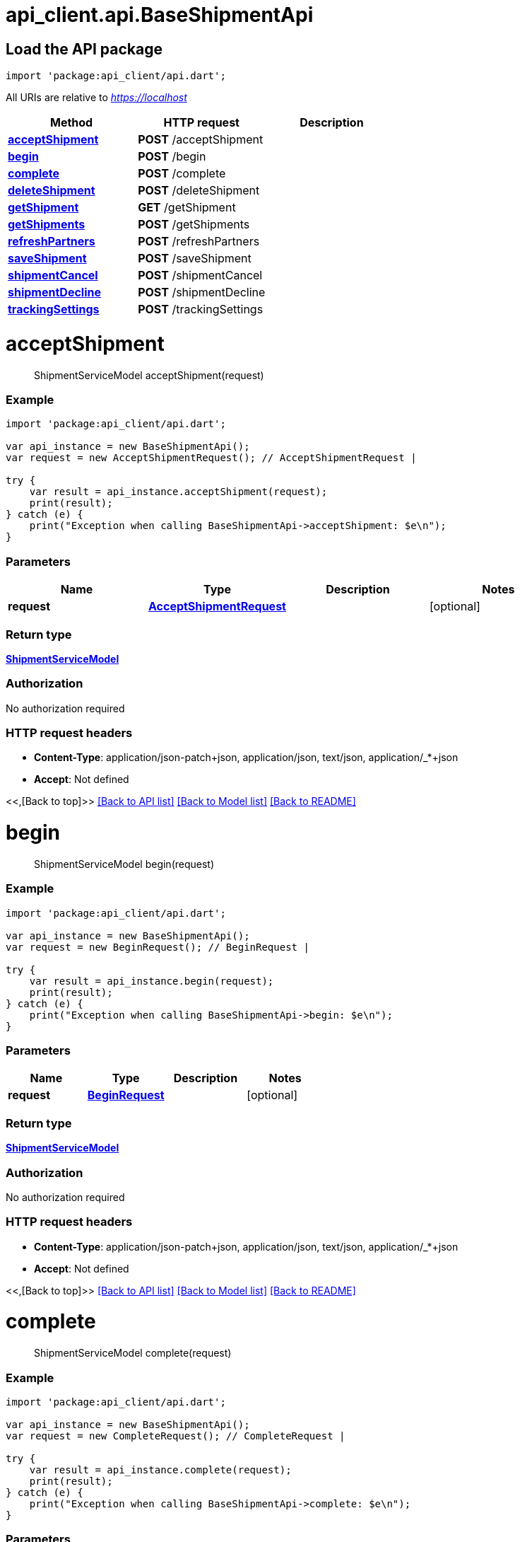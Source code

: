 = api_client.api.BaseShipmentApi
:doctype: book

== Load the API package

[source,dart]
----
import 'package:api_client/api.dart';
----

All URIs are relative to _https://localhost_

|===
| Method | HTTP request | Description

| link:BaseShipmentApi.md#acceptShipment[*acceptShipment*]
| *POST* /acceptShipment
|

| link:BaseShipmentApi.md#begin[*begin*]
| *POST* /begin
|

| link:BaseShipmentApi.md#complete[*complete*]
| *POST* /complete
|

| link:BaseShipmentApi.md#deleteShipment[*deleteShipment*]
| *POST* /deleteShipment
|

| link:BaseShipmentApi.md#getShipment[*getShipment*]
| *GET* /getShipment
|

| link:BaseShipmentApi.md#getShipments[*getShipments*]
| *POST* /getShipments
|

| link:BaseShipmentApi.md#refreshPartners[*refreshPartners*]
| *POST* /refreshPartners
|

| link:BaseShipmentApi.md#saveShipment[*saveShipment*]
| *POST* /saveShipment
|

| link:BaseShipmentApi.md#shipmentCancel[*shipmentCancel*]
| *POST* /shipmentCancel
|

| link:BaseShipmentApi.md#shipmentDecline[*shipmentDecline*]
| *POST* /shipmentDecline
|

| link:BaseShipmentApi.md#trackingSettings[*trackingSettings*]
| *POST* /trackingSettings
|
|===

= *acceptShipment*

____
ShipmentServiceModel acceptShipment(request)
____

[discrete]
=== Example

[source,dart]
----
import 'package:api_client/api.dart';

var api_instance = new BaseShipmentApi();
var request = new AcceptShipmentRequest(); // AcceptShipmentRequest |

try {
    var result = api_instance.acceptShipment(request);
    print(result);
} catch (e) {
    print("Exception when calling BaseShipmentApi->acceptShipment: $e\n");
}
----

[discrete]
=== Parameters

|===
| Name | Type | Description | Notes

| *request*
| xref:AcceptShipmentRequest.adoc[*AcceptShipmentRequest*]
|
| [optional]
|===

[discrete]
=== Return type

xref:ShipmentServiceModel.adoc[*ShipmentServiceModel*]

[discrete]
=== Authorization

No authorization required

[discrete]
=== HTTP request headers

* *Content-Type*: application/json-patch+json, application/json, text/json, application/_*+json
* *Accept*: Not defined

<<,[Back to top]>> link:../README.md#documentation-for-api-endpoints[[Back to API list\]] link:../README.md#documentation-for-models[[Back to Model list\]] xref:../README.adoc[[Back to README\]]

= *begin*

____
ShipmentServiceModel begin(request)
____

[discrete]
=== Example

[source,dart]
----
import 'package:api_client/api.dart';

var api_instance = new BaseShipmentApi();
var request = new BeginRequest(); // BeginRequest |

try {
    var result = api_instance.begin(request);
    print(result);
} catch (e) {
    print("Exception when calling BaseShipmentApi->begin: $e\n");
}
----

[discrete]
=== Parameters

|===
| Name | Type | Description | Notes

| *request*
| xref:BeginRequest.adoc[*BeginRequest*]
|
| [optional]
|===

[discrete]
=== Return type

xref:ShipmentServiceModel.adoc[*ShipmentServiceModel*]

[discrete]
=== Authorization

No authorization required

[discrete]
=== HTTP request headers

* *Content-Type*: application/json-patch+json, application/json, text/json, application/_*+json
* *Accept*: Not defined

<<,[Back to top]>> link:../README.md#documentation-for-api-endpoints[[Back to API list\]] link:../README.md#documentation-for-models[[Back to Model list\]] xref:../README.adoc[[Back to README\]]

= *complete*

____
ShipmentServiceModel complete(request)
____

[discrete]
=== Example

[source,dart]
----
import 'package:api_client/api.dart';

var api_instance = new BaseShipmentApi();
var request = new CompleteRequest(); // CompleteRequest |

try {
    var result = api_instance.complete(request);
    print(result);
} catch (e) {
    print("Exception when calling BaseShipmentApi->complete: $e\n");
}
----

[discrete]
=== Parameters

|===
| Name | Type | Description | Notes

| *request*
| xref:CompleteRequest.adoc[*CompleteRequest*]
|
| [optional]
|===

[discrete]
=== Return type

xref:ShipmentServiceModel.adoc[*ShipmentServiceModel*]

[discrete]
=== Authorization

No authorization required

[discrete]
=== HTTP request headers

* *Content-Type*: application/json-patch+json, application/json, text/json, application/_*+json
* *Accept*: Not defined

<<,[Back to top]>> link:../README.md#documentation-for-api-endpoints[[Back to API list\]] link:../README.md#documentation-for-models[[Back to Model list\]] xref:../README.adoc[[Back to README\]]

= *deleteShipment*

____
deleteShipment(id)
____

[discrete]
=== Example

[source,dart]
----
import 'package:api_client/api.dart';

var api_instance = new BaseShipmentApi();
var id = id_example; // String |

try {
    api_instance.deleteShipment(id);
} catch (e) {
    print("Exception when calling BaseShipmentApi->deleteShipment: $e\n");
}
----

[discrete]
=== Parameters

|===
| Name | Type | Description | Notes

| *id*
| *String*
|
| [optional]
|===

[discrete]
=== Return type

void (empty response body)

[discrete]
=== Authorization

No authorization required

[discrete]
=== HTTP request headers

* *Content-Type*: Not defined
* *Accept*: Not defined

<<,[Back to top]>> link:../README.md#documentation-for-api-endpoints[[Back to API list\]] link:../README.md#documentation-for-models[[Back to Model list\]] xref:../README.adoc[[Back to README\]]

= *getShipment*

____
ShipmentServiceModel getShipment(id)
____

[discrete]
=== Example

[source,dart]
----
import 'package:api_client/api.dart';

var api_instance = new BaseShipmentApi();
var id = id_example; // String |

try {
    var result = api_instance.getShipment(id);
    print(result);
} catch (e) {
    print("Exception when calling BaseShipmentApi->getShipment: $e\n");
}
----

[discrete]
=== Parameters

|===
| Name | Type | Description | Notes

| *id*
| *String*
|
| [optional]
|===

[discrete]
=== Return type

xref:ShipmentServiceModel.adoc[*ShipmentServiceModel*]

[discrete]
=== Authorization

No authorization required

[discrete]
=== HTTP request headers

* *Content-Type*: Not defined
* *Accept*: Not defined

<<,[Back to top]>> link:../README.md#documentation-for-api-endpoints[[Back to API list\]] link:../README.md#documentation-for-models[[Back to Model list\]] xref:../README.adoc[[Back to README\]]

= *getShipments*

____
QueryResultShipmentServiceModel getShipments(request)
____

[discrete]
=== Example

[source,dart]
----
import 'package:api_client/api.dart';

var api_instance = new BaseShipmentApi();
var request = new ShipmentQueryRequest(); // ShipmentQueryRequest |

try {
    var result = api_instance.getShipments(request);
    print(result);
} catch (e) {
    print("Exception when calling BaseShipmentApi->getShipments: $e\n");
}
----

[discrete]
=== Parameters

|===
| Name | Type | Description | Notes

| *request*
| xref:ShipmentQueryRequest.adoc[*ShipmentQueryRequest*]
|
| [optional]
|===

[discrete]
=== Return type

xref:QueryResultShipmentServiceModel.adoc[*QueryResultShipmentServiceModel*]

[discrete]
=== Authorization

No authorization required

[discrete]
=== HTTP request headers

* *Content-Type*: application/json-patch+json, application/json, text/json, application/_*+json
* *Accept*: Not defined

<<,[Back to top]>> link:../README.md#documentation-for-api-endpoints[[Back to API list\]] link:../README.md#documentation-for-models[[Back to Model list\]] xref:../README.adoc[[Back to README\]]

= *refreshPartners*

____
ShipmentServiceModel refreshPartners(request)
____

[discrete]
=== Example

[source,dart]
----
import 'package:api_client/api.dart';

var api_instance = new BaseShipmentApi();
var request = new RefreshPartnersRequest(); // RefreshPartnersRequest |

try {
    var result = api_instance.refreshPartners(request);
    print(result);
} catch (e) {
    print("Exception when calling BaseShipmentApi->refreshPartners: $e\n");
}
----

[discrete]
=== Parameters

|===
| Name | Type | Description | Notes

| *request*
| xref:RefreshPartnersRequest.adoc[*RefreshPartnersRequest*]
|
| [optional]
|===

[discrete]
=== Return type

xref:ShipmentServiceModel.adoc[*ShipmentServiceModel*]

[discrete]
=== Authorization

No authorization required

[discrete]
=== HTTP request headers

* *Content-Type*: application/json-patch+json, application/json, text/json, application/_*+json
* *Accept*: Not defined

<<,[Back to top]>> link:../README.md#documentation-for-api-endpoints[[Back to API list\]] link:../README.md#documentation-for-models[[Back to Model list\]] xref:../README.adoc[[Back to README\]]

= *saveShipment*

____
ShipmentServiceModel saveShipment(model)
____

[discrete]
=== Example

[source,dart]
----
import 'package:api_client/api.dart';

var api_instance = new BaseShipmentApi();
var model = new ShipmentServiceModel(); // ShipmentServiceModel |

try {
    var result = api_instance.saveShipment(model);
    print(result);
} catch (e) {
    print("Exception when calling BaseShipmentApi->saveShipment: $e\n");
}
----

[discrete]
=== Parameters

|===
| Name | Type | Description | Notes

| *model*
| xref:ShipmentServiceModel.adoc[*ShipmentServiceModel*]
|
| [optional]
|===

[discrete]
=== Return type

xref:ShipmentServiceModel.adoc[*ShipmentServiceModel*]

[discrete]
=== Authorization

No authorization required

[discrete]
=== HTTP request headers

* *Content-Type*: application/json-patch+json, application/json, text/json, application/_*+json
* *Accept*: Not defined

<<,[Back to top]>> link:../README.md#documentation-for-api-endpoints[[Back to API list\]] link:../README.md#documentation-for-models[[Back to Model list\]] xref:../README.adoc[[Back to README\]]

= *shipmentCancel*

____
ShipmentServiceModel shipmentCancel(request)
____

[discrete]
=== Example

[source,dart]
----
import 'package:api_client/api.dart';

var api_instance = new BaseShipmentApi();
var request = new ShipmentCancelRequest(); // ShipmentCancelRequest |

try {
    var result = api_instance.shipmentCancel(request);
    print(result);
} catch (e) {
    print("Exception when calling BaseShipmentApi->shipmentCancel: $e\n");
}
----

[discrete]
=== Parameters

|===
| Name | Type | Description | Notes

| *request*
| xref:ShipmentCancelRequest.adoc[*ShipmentCancelRequest*]
|
| [optional]
|===

[discrete]
=== Return type

xref:ShipmentServiceModel.adoc[*ShipmentServiceModel*]

[discrete]
=== Authorization

No authorization required

[discrete]
=== HTTP request headers

* *Content-Type*: application/json-patch+json, application/json, text/json, application/_*+json
* *Accept*: Not defined

<<,[Back to top]>> link:../README.md#documentation-for-api-endpoints[[Back to API list\]] link:../README.md#documentation-for-models[[Back to Model list\]] xref:../README.adoc[[Back to README\]]

= *shipmentDecline*

____
ShipmentServiceModel shipmentDecline(request)
____

[discrete]
=== Example

[source,dart]
----
import 'package:api_client/api.dart';

var api_instance = new BaseShipmentApi();
var request = new ShipmentDeclineRequest(); // ShipmentDeclineRequest |

try {
    var result = api_instance.shipmentDecline(request);
    print(result);
} catch (e) {
    print("Exception when calling BaseShipmentApi->shipmentDecline: $e\n");
}
----

[discrete]
=== Parameters

|===
| Name | Type | Description | Notes

| *request*
| xref:ShipmentDeclineRequest.adoc[*ShipmentDeclineRequest*]
|
| [optional]
|===

[discrete]
=== Return type

xref:ShipmentServiceModel.adoc[*ShipmentServiceModel*]

[discrete]
=== Authorization

No authorization required

[discrete]
=== HTTP request headers

* *Content-Type*: application/json-patch+json, application/json, text/json, application/_*+json
* *Accept*: Not defined

<<,[Back to top]>> link:../README.md#documentation-for-api-endpoints[[Back to API list\]] link:../README.md#documentation-for-models[[Back to Model list\]] xref:../README.adoc[[Back to README\]]

= *trackingSettings*

____
ShipmentServiceModel trackingSettings(request)
____

[discrete]
=== Example

[source,dart]
----
import 'package:api_client/api.dart';

var api_instance = new BaseShipmentApi();
var request = new TrackingSettingsRequest(); // TrackingSettingsRequest |

try {
    var result = api_instance.trackingSettings(request);
    print(result);
} catch (e) {
    print("Exception when calling BaseShipmentApi->trackingSettings: $e\n");
}
----

[discrete]
=== Parameters

|===
| Name | Type | Description | Notes

| *request*
| xref:TrackingSettingsRequest.adoc[*TrackingSettingsRequest*]
|
| [optional]
|===

[discrete]
=== Return type

xref:ShipmentServiceModel.adoc[*ShipmentServiceModel*]

[discrete]
=== Authorization

No authorization required

[discrete]
=== HTTP request headers

* *Content-Type*: application/json-patch+json, application/json, text/json, application/_*+json
* *Accept*: Not defined

<<,[Back to top]>> link:../README.md#documentation-for-api-endpoints[[Back to API list\]] link:../README.md#documentation-for-models[[Back to Model list\]] xref:../README.adoc[[Back to README\]]
